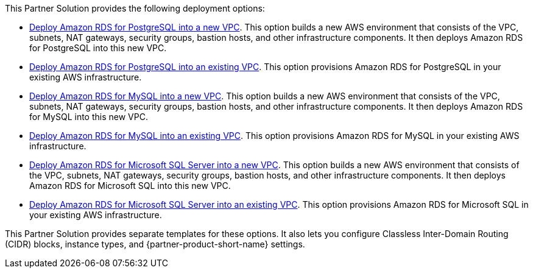 // Edit this placeholder text as necessary to describe the deployment options.

This Partner Solution provides the following deployment options:

* https://fwd.aws/jm4dy?[Deploy Amazon RDS for PostgreSQL into a new VPC]. This option builds a new AWS environment that consists of the VPC, subnets, NAT gateways, security groups, bastion hosts, and other infrastructure components. It then deploys Amazon RDS for PostgreSQL into this new VPC.
* https://fwd.aws/verbW?[Deploy Amazon RDS for PostgreSQL into an existing VPC]. This option provisions Amazon RDS for PostgreSQL in your existing AWS infrastructure.
* https://fwd.aws/kPKED?[Deploy Amazon RDS for MySQL into a new VPC]. This option builds a new AWS environment that consists of the VPC, subnets, NAT gateways, security groups, bastion hosts, and other infrastructure components. It then deploys Amazon RDS for MySQL into this new VPC.
* https://fwd.aws/J3JWJ?[Deploy Amazon RDS for MySQL into an existing VPC]. This option provisions Amazon RDS for MySQL in your existing AWS infrastructure.
* https://fwd.aws/WzdzW?[Deploy Amazon RDS for Microsoft SQL Server into a new VPC]. This option builds a new AWS environment that consists of the VPC, subnets, NAT gateways, security groups, bastion hosts, and other infrastructure components. It then deploys Amazon RDS for Microsoft SQL into this new VPC.
* https://fwd.aws/qRJ7y?[Deploy Amazon RDS for Microsoft SQL Server into an existing VPC]. This option provisions Amazon RDS for Microsoft SQL in your existing AWS infrastructure.

This Partner Solution provides separate templates for these options. It also lets you configure Classless Inter-Domain Routing (CIDR) blocks, instance types, and {partner-product-short-name} settings.
